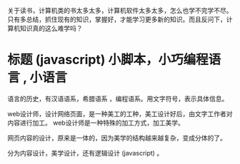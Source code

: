 关于读书，计算机类的书太多太多，计算机软件太多太多，怎么也学不完学不尽。只有多总结，抓住现有的知识，掌握好，才能学习更多新的知识。而且反问下，计算机知识真的这么难学吗？


* 标题  (javascript) 小脚本，小巧编程语言 , 小语言

  语言的历史，有汉语语系，希腊语系 ，编程语系。用文字符号，表示具体信息。  

  web设计师，设计网络页面，是一种美工的工种，美工设计好后，由文字工作者对内容进行加工。
  web设计师是一种特殊的加工方式，加工美学。
  
  网页内容的设计，原来是一体的，因为美学的结构越来越复杂，变成分体的了。

  分为内容设计，美学设计，还有逻辑设计 (javascript) 。

  
  
  

  

  
  
